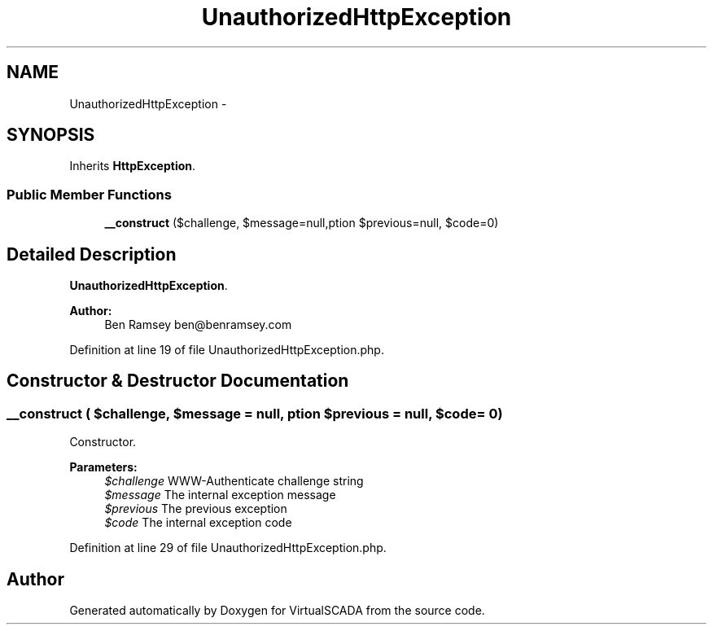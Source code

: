 .TH "UnauthorizedHttpException" 3 "Tue Apr 14 2015" "Version 1.0" "VirtualSCADA" \" -*- nroff -*-
.ad l
.nh
.SH NAME
UnauthorizedHttpException \- 
.SH SYNOPSIS
.br
.PP
.PP
Inherits \fBHttpException\fP\&.
.SS "Public Member Functions"

.in +1c
.ti -1c
.RI "\fB__construct\fP ($challenge, $message=null,\\Exception $previous=null, $code=0)"
.br
.in -1c
.SH "Detailed Description"
.PP 
\fBUnauthorizedHttpException\fP\&.
.PP
\fBAuthor:\fP
.RS 4
Ben Ramsey ben@benramsey.com 
.RE
.PP

.PP
Definition at line 19 of file UnauthorizedHttpException\&.php\&.
.SH "Constructor & Destructor Documentation"
.PP 
.SS "__construct ( $challenge,  $message = \fCnull\fP, \\Exception $previous = \fCnull\fP,  $code = \fC0\fP)"
Constructor\&.
.PP
\fBParameters:\fP
.RS 4
\fI$challenge\fP WWW-Authenticate challenge string 
.br
\fI$message\fP The internal exception message 
.br
\fI$previous\fP The previous exception 
.br
\fI$code\fP The internal exception code 
.RE
.PP

.PP
Definition at line 29 of file UnauthorizedHttpException\&.php\&.

.SH "Author"
.PP 
Generated automatically by Doxygen for VirtualSCADA from the source code\&.
